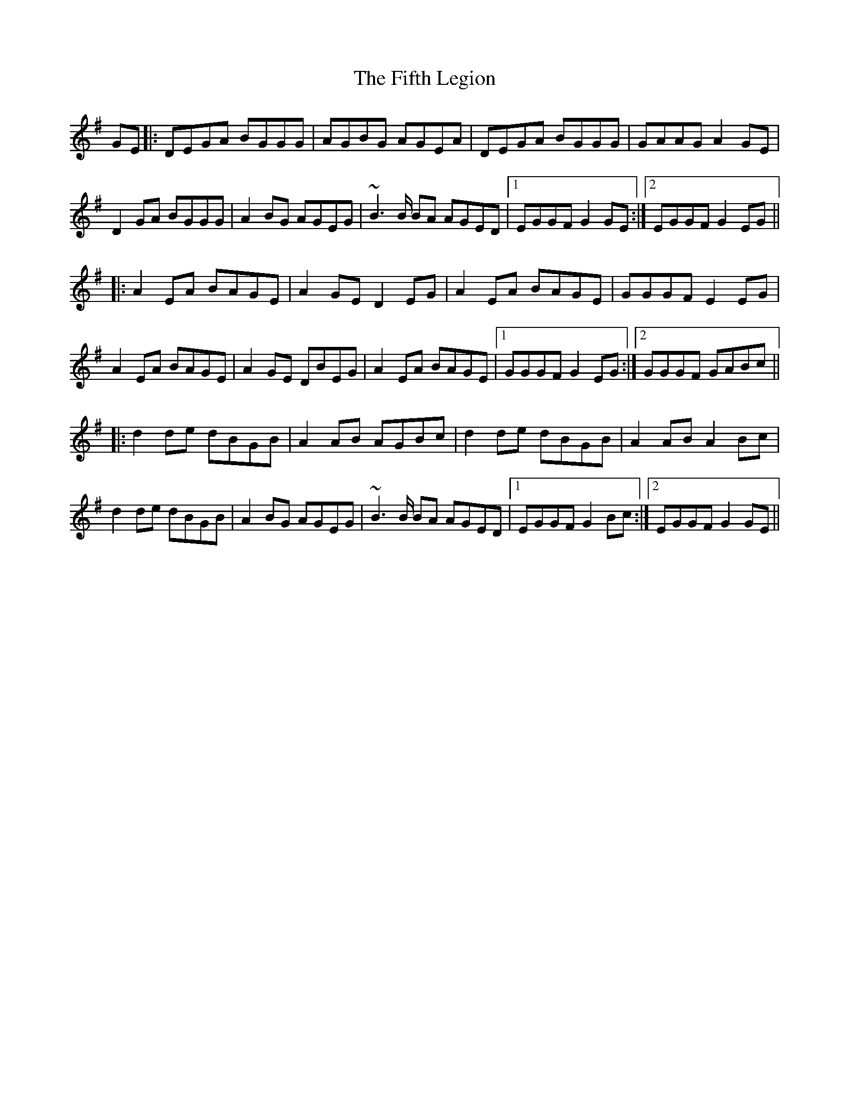 X: 12997
T: Fifth Legion, The
R: march
M: 
K: Gmajor
GE|:DEGA BGGG|AGBG AGEA|DEGA BGGG|GAAG A2 GE|
D2 GA BGGG|A2 BG AGEG|~B3 B/ BA AGED|1 EGGF G2 GE:|2 EGGF G2 EG||
|:A2 EA BAGE|A2 GE D2 EG|A2 EA BAGE|GGGF E2 EG|
A2 EA BAGE|A2 GE DBEG|A2 EA BAGE|1 GGGF G2 EG:|2 GGGF GABc||
|:d2 de dBGB|A2 AB AGBc|d2 de dBGB|A2 AB A2 Bc|
d2 de dBGB|A2 BG AGEG|~B3 B/ BA AGED|1 EGGF G2 Bc:|2 EGGF G2GE||

